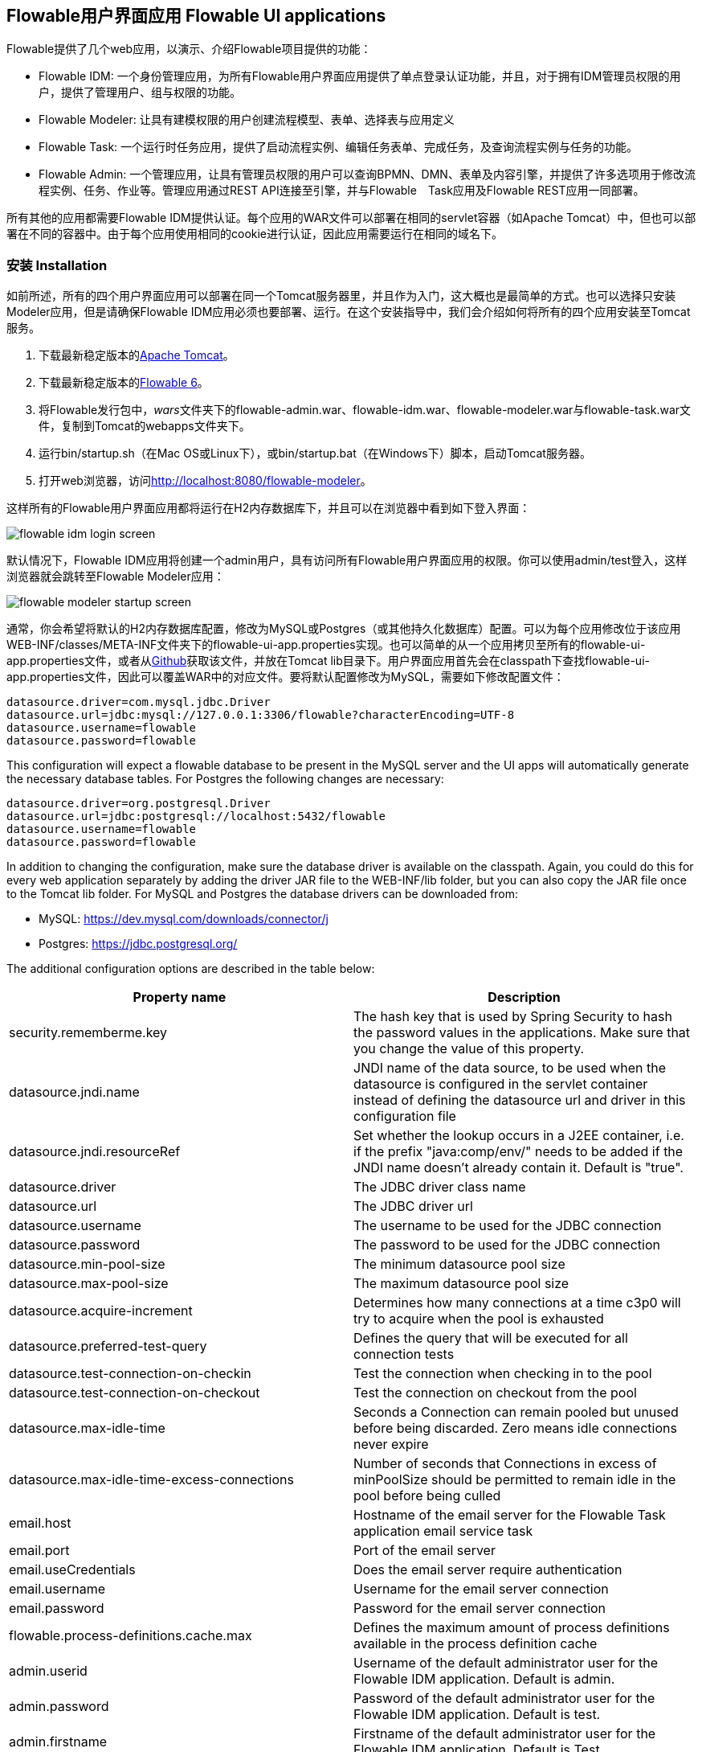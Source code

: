 [[flowableUIApps]]

== Flowable用户界面应用 Flowable UI applications

Flowable提供了几个web应用，以演示、介绍Flowable项目提供的功能：

* Flowable IDM: 一个身份管理应用，为所有Flowable用户界面应用提供了单点登录认证功能，并且，对于拥有IDM管理员权限的用户，提供了管理用户、组与权限的功能。
* Flowable Modeler: 让具有建模权限的用户创建流程模型、表单、选择表与应用定义
* Flowable Task: 一个运行时任务应用，提供了启动流程实例、编辑任务表单、完成任务，及查询流程实例与任务的功能。
* Flowable Admin: 一个管理应用，让具有管理员权限的用户可以查询BPMN、DMN、表单及内容引擎，并提供了许多选项用于修改流程实例、任务、作业等。管理应用通过REST API连接至引擎，并与Flowable　Task应用及Flowable REST应用一同部署。

所有其他的应用都需要Flowable IDM提供认证。每个应用的WAR文件可以部署在相同的servlet容器（如Apache Tomcat）中，但也可以部署在不同的容器中。由于每个应用使用相同的cookie进行认证，因此应用需要运行在相同的域名下。


[[uiAppInstallation]]

=== 安装 Installation

如前所述，所有的四个用户界面应用可以部署在同一个Tomcat服务器里，并且作为入门，这大概也是最简单的方式。也可以选择只安装Modeler应用，但是请确保Flowable IDM应用必须也要部署、运行。在这个安装指导中，我们会介绍如何将所有的四个应用安装至Tomcat服务。

1. 下载最新稳定版本的link:$$http://tomcat.apache.org$$[Apache Tomcat]。
2. 下载最新稳定版本的link:$$http://www.flowable.org/downloads.html$$[Flowable 6]。
3. 将Flowable发行包中，__wars__文件夹下的flowable-admin.war、flowable-idm.war、flowable-modeler.war与flowable-task.war文件，复制到Tomcat的webapps文件夹下。
4. 运行bin/startup.sh（在Mac OS或Linux下），或bin/startup.bat（在Windows下）脚本，启动Tomcat服务器。
5. 打开web浏览器，访问link:$$http://localhost:8080/flowable-modeler$$[http://localhost:8080/flowable-modeler]。

这样所有的Flowable用户界面应用都将运行在H2内存数据库下，并且可以在浏览器中看到如下登入界面：

image::images/flowable_idm_login_screen.png[align="center"]

默认情况下，Flowable IDM应用将创建一个admin用户，具有访问所有Flowable用户界面应用的权限。你可以使用admin/test登入，这样浏览器就会跳转至Flowable Modeler应用：

image::images/flowable_modeler_startup_screen.png[align="center"]

通常，你会希望将默认的H2内存数据库配置，修改为MySQL或Postgres（或其他持久化数据库）配置。可以为每个应用修改位于该应用WEB-INF/classes/META-INF文件夹下的flowable-ui-app.properties实现。也可以简单的从一个应用拷贝至所有的flowable-ui-app.properties文件，或者从link:$$https://github.com/flowable/flowable-engine/blob/master/modules/flowable-ui-task/flowable-ui-task-app/src/main/resources/META-INF/flowable-ui-app/flowable-ui-app.properties$$[Github]获取该文件，并放在Tomcat lib目录下。用户界面应用首先会在classpath下查找flowable-ui-app.properties文件，因此可以覆盖WAR中的对应文件。要将默认配置修改为MySQL，需要如下修改配置文件：

[source,linenums]
----
datasource.driver=com.mysql.jdbc.Driver
datasource.url=jdbc:mysql://127.0.0.1:3306/flowable?characterEncoding=UTF-8
datasource.username=flowable
datasource.password=flowable
----

This configuration will expect a flowable database to be present in the MySQL server and the UI apps will automatically generate the necessary database tables. For Postgres the following changes are necessary:

[source,linenums]
----
datasource.driver=org.postgresql.Driver
datasource.url=jdbc:postgresql://localhost:5432/flowable
datasource.username=flowable
datasource.password=flowable
----

In addition to changing the configuration, make sure the database driver is available on the classpath. Again, you could do this for every web application separately by adding the driver JAR file to the WEB-INF/lib folder, but you can also copy the JAR file once to the Tomcat lib folder. For MySQL and Postgres the database drivers can be downloaded from:

* MySQL: link:$$https://dev.mysql.com/downloads/connector/j$$[https://dev.mysql.com/downloads/connector/j]
* Postgres: link:$$https://jdbc.postgresql.org/$$[https://jdbc.postgresql.org/]

The additional configuration options are described in the table below:

[options="header"]
|===============
|Property name|Description
|security.rememberme.key|The hash key that is used by Spring Security to hash the password values in the applications. Make sure that you change the value of this property.
|datasource.jndi.name|JNDI name of the data source, to be used when the datasource is configured in the servlet container instead of defining the datasource url and driver in this configuration file
|datasource.jndi.resourceRef|Set whether the lookup occurs in a J2EE container, i.e. if the prefix "java:comp/env/" needs to be added if the JNDI name doesn't already contain it. Default is "true".
|datasource.driver|The JDBC driver class name
|datasource.url|The JDBC driver url
|datasource.username|The username to be used for the JDBC connection
|datasource.password|The password to be used for the JDBC connection
|datasource.min-pool-size|The minimum datasource pool size
|datasource.max-pool-size|The maximum datasource pool size
|datasource.acquire-increment|Determines how many connections at a time c3p0 will try to acquire when the pool is exhausted
|datasource.preferred-test-query|Defines the query that will be executed for all connection tests
|datasource.test-connection-on-checkin|Test the connection when checking in to the pool
|datasource.test-connection-on-checkout|Test the connection on checkout from the pool
|datasource.max-idle-time|Seconds a Connection can remain pooled but unused before being discarded. Zero means idle connections never expire
|datasource.max-idle-time-excess-connections|Number of seconds that Connections in excess of minPoolSize should be permitted to remain idle in the pool before being culled
|email.host|Hostname of the email server for the Flowable Task application email service task
|email.port|Port of the email server
|email.useCredentials|Does the email server require authentication
|email.username|Username for the email server connection
|email.password|Password for the email server connection
|flowable.process-definitions.cache.max|Defines the maximum amount of process definitions available in the process definition cache
|admin.userid|Username of the default administrator user for the Flowable IDM application. Default is admin.
|admin.password|Password of the default administrator user for the Flowable IDM application. Default is test.
|admin.firstname|Firstname of the default administrator user for the Flowable IDM application. Default is Test.
|admin.lastname|Lastname of the default administrator user for the Flowable IDM application. Default is Administrator.
|admin.email|Email of the default administrator user for the Flowable IDM application. Default is admin@flowable.org.
|file.upload.max.size|Maximum size of file uploads, such as attachments and model files
|contentstorage.fs.rootFolder|Root folder location where content files will be stored, for example, task attachments or form file uploads
|contentstorage.fs.createRoot|If the root folder doesn't exist, should the Flowable Task application create it?
|idm.app.url|The URL to the IDM application, used for the login redirect when the cookie isn't set or is invalid, and for the user info and token info REST GET calls.
|idm.admin.user|The username used for executing the REST calls (with basic auth) to the IDM REST services. Default is admin.
|idm.admin.password|The password used for executing the REST calls (with basic auth) to the IDM REST services. Default is test.
|deployment.api.url|The root URI to th REST services of the Flowable engine, used by the Flowable Modeler application to deploy the application definition BAR file to the engine. Default url for the Flowable Task application is http://localhost:8080/flowable-task/process-api

|===============

In addition to these properties that are used by multiple Flowable web applications, the Flowable admin application has a few more properties. The full
content of the properties file can be viewed on link:$$https://github.com/flowable/flowable-engine/blob/master/modules/flowable-ui-admin/src/main/resources/META-INF/flowable-ui-app/flowable-ui-app.properties$$[Github]. The additional properties are mainly used for defining the initial values for the REST endpoints for the different engines. The Admin application uses the initial values to make a connection to the Flowable engines, but the values can be overridden in the Admin application configuration view and these values are stored in the __ACT\_ADM\_SERVER\_CONFIG__ table. An example of the BPMN Engine REST properties is shown below:

[source,linenums]
----
rest.process.app.name=Flowable Process app
rest.process.app.description=Flowable Process REST config
rest.process.app.host=http://localhost
rest.process.app.port=8080
rest.process.app.contextroot=flowable-task
rest.process.app.restroot=process-api
rest.process.app.user=admin
rest.process.app.password=test
----

These values can be used when the Flowable Task app (with all the Flowable engines included) is managed by the Flowable Admin application.

[[flowableIDMApp]]

=== Flowable IDM application

The Flowable IDM application is used by all other three Flowable web applications for authentication and authorization and is therefore required to be available when you want to run the Modeler, Task or Admin application. The Flowable IDM application is a simple identity management application and is targeted at providing single sign-on capabilities to the Flowable web applications, including providing a central place to define users, groups and privileges.

The IDM application boots the IDM engine at startup and will create the identity tables as defined in the IDM engine in the datasource defined in the properties configuration.

When the Flowable IDM application is deployed and started, it will check if there's a user available in the ACT_ID_USER table, and if not it will use the admin.userid property to create a new default admin user in this table. It will also add all available privileges in the Flowable project to the newly created admin user:

* access-idm: provides the privilege to manage users, groups and privileges
* access-admin: allows the user to login to the Flowable Admin application and manage the Flowable engines
* access-modeler: enables access to the Flowable Modeler application
* access-task: provides the privilege to login to the Flowable Task application

When logging in to link:$$http://localhost:8080/flowable-idm$$[http://localhost:8080/flowable-idm] with admin/test for the first time the following user overview screen is shown:

image::images/flowable_idm_startup_screen.png[align="center"]

In this screen users can be added, removed and updated. The groups section can be used to create, delete and update groups. In the group details view you can also add and remove users to and from the group. The privilege screen allows you to add and remove privileges from users and groups:

image::images/flowable_idm_privilege_screen.png[align="center"]

There's no option to define new privileges yet, but you can add and remove users and groups for the existing four privileges.

In addition to the default identity tables, the IDM application can also be configured to use a LDAP server. To connect to a LDAP server, additional properties in the flowable-ui-app.properties file are needed:

[source,linenums]
----
#
# LDAP
#
ldap.enabled=true
ldap.server=ldap://localhost
ldap.port=10389
ldap.user=uid=admin, ou=system
ldap.password=secret
ldap.basedn=o=flowable
ldap.query.userbyid=(&(objectClass=inetOrgPerson)(uid={0}))
ldap.query.userbyname=(&(objectClass=inetOrgPerson)(|({0}=*{1}*)({2}=*{3}*)))
ldap.query.userall=(objectClass=inetOrgPerson)
ldap.query.groupsforuser=(&(objectClass=groupOfUniqueNames)(uniqueMember={0}))
ldap.query.groupall=(objectClass=groupOfUniqueNames)
ldap.attribute.userid=uid
ldap.attribute.firstname=cn
ldap.attribute.lastname=sn
ldap.attribute.groupid=cn
ldap.attribute.groupname=cn
ldap.cache.groupsize=10000
ldap.cache.groupexpiration=180000
----

When the ldap.enabled property is set to true, the IDM app will expect the other LDAP properties to have been filled-in. In this example configuration the server configuration + LDAP queries for the Apache Directory Server are provided. For other LDAP servers, like Active Directory, other configuration values are needed.

When LDAP is configured, authentication and group retrieval for a user will be done through the LDAP server. Only privileges will still be retrieved from the Flowable identity tables. So make sure each LDAP user has the correct privileges defined in the IDM application.

If the IDM application is booted with LDAP configuration the bootstrap logic will check if there are already privileges present in the Flowable identity tables. If there are no privileges (only when booting the first time), the 4 default privileges will be created and the admin.userid property value (from flowable-ui-app.properties) will be used as the user id to get all 4 privileges. So make sure that the admin.userid property value is set to a valid LDAP user, otherwise nobody will be able to login to any of the Flowable UI apps.

[[flowableModelerApp]]

=== Flowable Modeler application

The Flowable Modeler application can be used to model BPMN processes, DMN decision table, Form definitions and create app definitions. The BPMN modeler uses the same Oryx and Angular foundation as in Flowable 5, but the functionality has now been moved into a separate Modeler application. When using the Flowable Modeler application, make sure the Flowable IDM application is deployed and running as well (for authentication and authorization purposes).

When you login to the Modeler application (link:$$http://localhost:8080/flowable-modeler$$[http://localhost:8080/flowable-modeler]) with your user (or the default admin/test user), you will see the process overview screen. From here you can start creating new BPMN process models by clicking on the Create Process or Import Process button.

image::images/flowable_modeler_createmodel_popup.png[align="center", width="600"]

When creating a process model (but also any other model), it's important to think carefully about the model key value. The model key is a unique identifier for the model across the full model repository. If you choose a model key that already exists in the model repository, an error message is shown and the model is not saved.

After creating the model with the popup, the BPMN modeling canvas is shown. The BPMN editor is very similar to the Flowable 5 BPMN editor that was part of the Explorer application. All BPMN elements supported by the Flowable engine are available to be used in the design of a process model.

image::images/flowable_modeler_design_screen.png[align="center"]

The BPMN editor is divided into 4 parts:

* Palette: the palette of BPMN elements available to design a process model
* Toolbar: actions to change the model canvas, such as zooming, layout and saving a model
* Model canvas: the modeling canvas on which to drag and drop BPMN elements and design the process model
* Properties panel: the properties for the main process model if no element is select and otherwise the properties of the selected BPMN element

For a User task element there's a _Referenced form_ property in the properties panel. If you select this property, a popup is opened where you can select a form definition from the repository or create a new form. When creating a new form, a similar create dialog to the process model create dialog is presented. After filling in the name and form model key, the form editor is opened.

image::images/flowable_modeler_formdesign_screen.png[align="center"]

Form fields can be dragged from the form palette on to the form canvas. In this example, a name textfield, two date fields and a remarks multiline textfield are added to the form canvas. When editing a form field, the label, id, required status and placeholder can be filled in.

image::images/flowable_modeler_editfield_popup.png[align="center", width="600"]

The id field is an important value, because a process variable will be created with the form field value using the id property value. When filling in the label property, the id property is automatically filled. If needed, you can also provide the id property value yourself by checking the override id checkbox.

After saving the form model and closing the form editor, you are automatically navigated back to the process model (when the form editor was opened via the BPMN editor). When selecting the User task element again and clicking on the _Referenced form_ property you will see that the newly created form definition is now attached to the User task. When clicking on the _Form_ tab in the header of the Modeler application, all form definitions available in the model repository are shown.

image::images/flowable_modeler_formoverview_screen.png[align="center"]

You can preview every form definition by opening the details view of a form definition. In the details view, the form name, key and description can be edited and the history of form models is available. You can also duplicate the form definition to create a new form definition with the same form fields. 

Now let's open the vacation request process model in the BPMN editor again and add a Script task to the process model, that will calculate the number of days between the vacation start and end dates. Click on the _Script form_ property and fill in a value of _groovy_ to instruct the Flowable engine to use the Groovy scripting engine. Now click on the _Script_ property and fill in the script that calculates the number of days.

image::images/flowable_modeler_script_popup.png[align="center", width="600"]

Now we have a _amountOfVacationDays_ process variable we can add a Decision task to the process model. A decision task can be used to execute a DMN decision table in the Flowable DMN engine. Through the _Decision table reference_ property, a new decision table model can be created and the DMN editor is opened.

image::images/flowable_modeler_dmneditor_screen.png[align="center"]

The DMN editor provides a table editor with input columns, where input conditions can be defined with the process variables available in the process context, and output columns, where output variable values can be defined. In this very simple example there's one input column using the _amountOfVacationDays_ variable that checks if it's less than 10 or higher or equal to 10. When the amount of days is less than 10, an output variable _managerApprovalNeeded_ is returned with value false, and otherwise a value of true is returned. You can define multiple input columns and have multiple input conditions per rule. It's also possible to leave an input column empty, which means that it's evaluated to true for that part of the rule. You can define one or multiple output variables.

Another important part of the DMN decision table definition is the hit policy. Currently, Flowable supports the First and Any hit policy. With the First hit policy, when the first rule is found that evaluates to true the DMN execution will stop and its output variables are returned. For the Any hit policy, all rules will be executed and the output variables for the last rule that evaluates to true are returned.

When the DMN editor is saved and closed, the Modeler application navigates back to the BPMN editor and the newly created DMN decision table is now attached to the Decision task. The decision task will be generated in the BPMN XML like;

[source,xml,linenums]
----
<serviceTask id="decisionTask" name="Is manager approval needed?" flowable:type="dmn">
    <extensionElements>
        <flowable:field name="decisionTableReferenceKey">
            <flowable:string><![CDATA[managerApprovalNeeded]]></flowable:string>
        </flowable:field>
    </extensionElements>
</serviceTask>
----

With the _managerApprovalNeeded_ variable available in the process instance context, we can now create an exclusive gateway with a sequence flow condition that evaluates the calculated value of the DMN Engine. 

image::images/flowable_modeler_sequenceflowcondition_popup.png[align="center", width="500"]

The full BPMN process model now looks like this:

image::images/flowable_modeler_vacationrequest_screen.png[align="center"]

With the process model completed, we can now create an app definition that combines one or more process models with all their associated models (for example, decision tables and form definitions) into a single artifact. An app definition can be exported as a BAR file (zip format) that can be deployed on the Flowable engine. When creating a vacation request app definition, the app editor will look something like the screen below.

image::images/flowable_modeler_appeditor_screen.png[align="center"]

In the app editor, an icon and a theme color can be selected that will be used in the Flowable Task application to show the application in the dashboard. The important step is to add the vacation request process model, and by selecting the process model, automatically include any form definitions and DMN decision tables.

image::images/flowable_modeler_modelselection_popup.png[align="center"]

A process model can be selected by clicking on the model thumbnail. When one or more models are selected, you can close the popup, save the app definition and close it. When navigating to the details view of the newly created vacation request app definition, the following details screen is shown:

image::images/flowable_modeler_appdetails_screen.png[align="center"]

From this view, you can download the app definition in two different formats. The first download button (with the arrow pointing downwards) can be used to
download the app definition with the JSON model files for each included model. This makes it easy to share app definitions between different Flowable Modeler applications. The second download button (with the arrow point to upper right) will provide a BAR file of the app definition models, which can be deployed on the Flowable engine. In the BAR file, only the deployable artifacts are included, such as the BPMN 2.0 XML file and the DMN XML file, and not the JSON model files. All files in a BAR file deployed on a Flowable engine are stored in the database, so therefore only the deployable files are included.

From the app definition details view, you can also _Publish_ the app definition directly to the Flowable engine. The Flowable Modeler uses the URL defined in the flowable-ui-app.properties file with the _deployment.api.url_ property key. By default, the deployment URL is configured so the app definition will be deployed on the Flowable Task application when it's running. However, this can be changed to use the Flowable REST application, for example. Make sure the Flowable Task application is running and click on the _Publish_ button. The app definition is now deployed as a BAR file to the Flowable Task application.


[[flowableTaskApp]]

=== Flowable Task application

The Flowable Task application is the runtime application of the Flowable project and includes the Flowable BPMN, DMN, Form and Content engines by default. With the Flowable Task application, new process instances can be started, tasks can be completed, task forms can be rendered and so on. In the previous section, the vacation request app definition was deployed on the Flowable Task application REST API, and through that deployed on the Flowable engine. If you look in the Flowable database, you can see a new deployment entry has been added to the ACT_RE_DEPLOYMENT table for the BPMN Engine. Also, new entries haven been created in the ACT_DMN_DEPLOYMENT and ACT_FO_FORM_DEPLOYMENT tables for the DMN and Form engines. 

On the dashboard on link:$$http://localhost:8080/flowable-task$$[http://localhost:8080/flowable-task], you can see a vacation request app in addition to the default Task app, and any other apps that have been deployed to the Flowable engine already. 

image::images/flowable_task_dashboard_screen.png[align="center"]

When clicking on the vacation request app, the task list for the logged-in user is shown (which is probably empty for now).

image::images/flowable_task_tasklist_screen.png[align="center"]

When clicking on the _Processes_ tab you can choose to start a new process instance by clicking on the _Start a process_ button. The list of available process definitions within the context of this app definition is now displayed. In the general Task app this works in a similar way, but in the Task app, all process definitions deployed on the Flowable engine are shown. After selecting the vacation request process definition, the _Start process_ button can be clicked to start a new vacation request process instance.

The Flowable Task application automatically navigates to the process instance details view. You can see the _Provide vacation information_ task is active and, for example, comments can be added and the process instance state can be shown diagrammatically using the _Show diagram_ button. 

image::images/flowable_task_processdetails_screen.png[align="center"]

When navigating to the task list, you can also see the _Provide vacation information_ task listed there as well. The task details are shown in this view, with the vacation info form being rendered. You can also switch to the details view by clicking on the _Show details_ button. In the details view, comments can be added, users can involved in the task and attachments can be added to the task. You can also change the due date and the assignee of a task.

image::images/flowable_task_taskdetails_screen.png[align="center"]

Let's fill in the form and complete the task. First, select a start date and end date that have more than 10 days in between, so we can validate that a
_Manager approval_ task is being generated. After filling in the vacation info form and clicking the _Complete_ button, the Flowable task app navigates directly to the _Manager approval_ task view. When you also complete this task (without a task form), the process instance is completed.

When navigating to the _Processes_ tab and clicking on the _Showing running processes_ section, you can select an option to show completed process instances. The list of completed process instances is now shown and when clicking on the just completed vacation request process you can see the two completed tasks.

image::images/flowable_task_processhistory_screen.png[align="center"]

The completed form of each task is stored in the ACT_FO_FORM_INSTANCE table of the Flowable Form engine. So it's possible to look at the values of each completed form when you navigate to the completed task.

image::images/flowable_task_completedform_screen.png[align="center"]

Make sure to switch back to showing running processes instead of the completed ones, otherwise you won't see newly started process instances. You can also filter tasks in the task list view. There are options to search on the name of a task, the task state, only tasks for a specific process definition and change the assignment filter.

image::images/flowable_task_taskfilter_screen.png[align="center", width="400"]

By default, the assignment filter is set to _Tasks where I am involved_. This doesn't show the tasks where you are a candidate, such as tasks that are available to a specific candidate group before they are assigned to a specific person. To show candidate tasks you can select the _Tasks where I am one of the candidates_ assignment filter option.


[[flowableAdminApp]]

=== Flowable Admin application

The fourth UI application the Flowable project provides is the Flowable Admin application. This application provides ways to, for example, query deployments in the BPMN, DMN and Form Engines, but also shows the active state of a process instance with its active tasks and process variables. It also provides actions to assign a task to a different assignee and to complete an active task. The Flowable Admin application uses the REST API to communicate with the Flowable engines. By default, it is configured to connect to the Flowable Task REST API, but you can easily change this to use the Flowable REST app REST API instead. When going to link:$$http://localhost:8080/flowable-admin$$[http://localhost:8080/flowable-admin], the configuration screen is shown (which is also available by clicking on the arrow at the top right near the Flowable logo). 

image:images/flowable_admin_configuration_screen.png[align="center"]

For each engine, the REST endpoint can be configured with the basic authentication values. The configuration is done per engine, because it's possible to, for example, deploy the DMN Engine on a separate server from the BPMN Engine. 

When the configuration is defined with the correct values, the _Process Engine_ can be selected to administer the Flowable BPMN engine. By default, the deployments of the Flowable BPMN engine are shown.

image::images/flowable_admin_deployments_screen.png[align="center"]

You can filter the deployments based on name and tenant identifier. In this view, it's also possible to deploy a new BPMN XML file or BAR file to the Flowable engine. When clicking on one of the deployments, the deployment details view is shown.

image::images/flowable_admin_deploymentdetails_screen.png[align="center"]

More details of a deployment are shown here and also the process definitions that are part of this deployment on which you click to get more details. It's also possible to delete a deployment here. When you want to delete a deployed app definition, this is also the way to delete the app definition from the Flowable Task app dashboard. When clicking on one of the process definitions, the process definition details view is shown.

image::images/flowable_admin_processdefinitiondetails_screen.png[align="center"]

In the process definition details view, the first page of process instances is shown, together with optional decision table definitions and form definitions that are used in the process definition. For the vacation request process definition, there's one connected decision table and one connected form definition. Clicking on the decision table definition navigates the Flowable Admin application to the DMN engine. You can always navigate back to the Process engine by clicking on the _Parent Deployment ID_ link.

In addition to the deployments and definitions, you can also query on process instances, tasks, jobs and event subscriptions in the Process engine. The views all work in a similar way to what's already been described.


=== Internationalization

The Flowable UI apps support internationalization (i18n). The project maintains the English translations. It is however possible to provide your own translation files in order to support other languages.

The link:$$https://github.com/angular-translate/angular-translate[Angular Translate] library tries to load a specific translation file based on the browser's locale located in the _i18n_ folder (present in each UI module). When a matching translation file cannot be loaded the framework will fallback to the English translation.

Mapping multiple browser locale keys to specific translations additional configuration can be provided (located in the Angular app config);

[source,linenums]
----
// Initialize angular-translate
$translateProvider.useStaticFilesLoader({
    prefix: './i18n/',
    suffix: '.json'
})
/*
    This can be used to map multiple browser language keys to a
    angular translate language key.
*/
// .registerAvailableLanguageKeys(['en'], {
//     'en-*': 'en'
// })
.useCookieStorage()
.useSanitizeValueStrategy('sanitizeParameters')
.uniformLanguageTag('bcp47')
.determinePreferredLanguage();
----

For example; your browser is configured for English (United States) and provides the language key _en-US_. Without the mapping Angular Translate will try to fetch the corresponding translation file _en-US.json_. (If this is not available it will fallback to 'en' and load the _en.json_ translation file)

By uncommenting the _.registerAvailableLanguageKeys_ block you can map _en-US_ (and all other _en_ language keys) to the _en.json_ language file.
